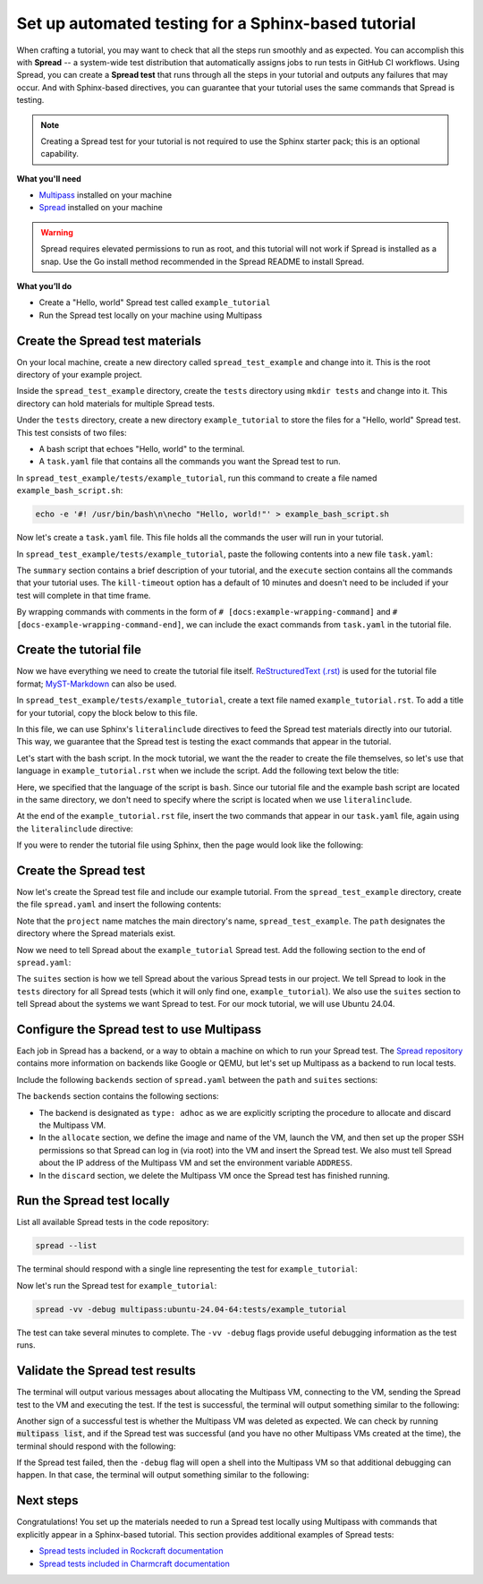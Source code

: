 Set up automated testing for a Sphinx-based tutorial
====================================================

When crafting a tutorial, you may want to check that all the steps
run smoothly and as expected. You can accomplish this with
**Spread** -- a system-wide test distribution that automatically assigns jobs to run
tests in GitHub CI workflows. Using Spread, you can create a **Spread
test** that runs through all the steps in your tutorial and outputs
any failures that may occur. And with Sphinx-based directives, you can guarantee that
your tutorial uses the same commands that Spread is testing.

.. note::

    Creating a Spread test for your tutorial is not required to use
    the Sphinx starter pack; this is an optional capability.

**What you'll need**

* `Multipass <https://multipass.run/install>`_ installed on your machine 
* `Spread <https://github.com/canonical/spread>`_ installed on your machine

.. warning::

    Spread requires elevated permissions to run as root, and this tutorial will
    not work if Spread is installed as a snap. Use the Go install method
    recommended in the Spread README to install Spread.

**What you’ll do**

* Create a "Hello, world" Spread test called ``example_tutorial``
* Run the Spread test locally on your machine using Multipass

Create the Spread test materials
--------------------------------

On your local machine, create a new directory called ``spread_test_example``
and change into it. This is the root directory of your example project.

Inside the ``spread_test_example`` directory, create the ``tests`` directory
using ``mkdir tests`` and change into it. This directory can hold materials for multiple
Spread tests. 

Under the ``tests`` directory, create a new directory ``example_tutorial``
to store the files for a "Hello, world" Spread test. This test consists of two files:

* A bash script that echoes "Hello, world" to the terminal.
* A ``task.yaml`` file that contains all the commands you want the Spread test to run.

In ``spread_test_example/tests/example_tutorial``, run this command to create a file
named ``example_bash_script.sh``:

.. code-block::

    echo -e '#! /usr/bin/bash\n\necho "Hello, world!"' > example_bash_script.sh 

Now let's create a ``task.yaml`` file. This file holds all the commands the
user will run in your tutorial.

In ``spread_test_example/tests/example_tutorial``, paste the following contents
into a new file ``task.yaml``:

.. code-block:: yaml
    :caption: ~/spread_test_example/tests/example_tutorial/task.yaml

    ###########################################
    # IMPORTANT
    # Comments matter!
    # The docs use the wrapping comments as
    # markers for including said instructions
    # as snippets in the docs.
    ###########################################
    summary: Example tutorial

    kill-timeout: 5m

    execute: |
      # [docs:make-bash-executable]
      chmod +x example_bash_script.sh
      # [docs:make-bash-executable-end] 

      # [docs:execute-bash-script]
      bash example_bash_script.sh
      # [docs:execute-bash-script-end] 

The ``summary`` section contains a brief description of your tutorial, and
the ``execute`` section contains all the commands that your tutorial uses.
The ``kill-timeout`` option has a default of 10 minutes and doesn't need to be
included if your test will complete in that time frame. 

By wrapping commands with comments in the form of
``# [docs:example-wrapping-command]`` and ``# [docs-example-wrapping-command-end]``,
we can include the exact commands from ``task.yaml`` in the tutorial file.

Create the tutorial file
------------------------

Now we have everything we need to create the tutorial file itself.
`ReStructuredText (.rst)`_ is used for the tutorial file format; `MyST-Markdown`_
can also be used. 

In ``spread_test_example/tests/example_tutorial``, create a text file
named ``example_tutorial.rst``. To add a title for your tutorial, copy the
block below to this file. 

.. code-block:: rst
    :caption: ~/spread_test_example/tests/example_tutorial/example_tutorial.rst

    Demonstrate Spread tests capabilities with a "Hello, world" script
    ==================================================================

In this file, we can use Sphinx's ``literalinclude`` directives
to feed the Spread test materials directly into our tutorial. This way, we guarantee
that the Spread test is testing the exact commands that appear in the tutorial. 

Let's start with the bash script. In the mock tutorial, we want the the reader to
create the file themselves, so let's use that language in ``example_tutorial.rst``
when we include the script. Add the following text below the title:

.. code-block:: rst
  :caption: ~/spread_test_example/tests/example_tutorial/example_tutorial.rst
  :emphasize-lines: 4-7

  Demonstrate Spread tests capabilities with a "Hello, world" script
  ==================================================================

  Create a new file ``example_bash_script.sh`` with the following contents:

  .. literalinclude:: example_bash_script.sh
      :language: bash

Here, we specified that the language of the script is ``bash``. Since our
tutorial file and the example bash script are located in the same directory,
we don't need to specify where the script is located when we use ``literalinclude``.

At the end of the ``example_tutorial.rst`` file, insert the two commands that
appear in our ``task.yaml`` file, again using the ``literalinclude`` directive:

.. code-block:: rst
  :caption: ~/spread_test_example/tests/example_tutorial/example_tutorial.rst
  :emphasize-lines: 9-25

  Demonstrate Spread tests capabilities with a "Hello, world" script
  ==================================================================

  Create a new file ``example_bash_script.sh`` with the following contents:

  .. literalinclude:: example_bash_script.sh
      :language: bash  

    Make the script executable:

  .. literalinclude:: task.yaml
      :language: bash
      :start-after: [docs:make-bash-executable]
      :end-before: [docs:make-bash-executable-end]
      :dedent: 2

  Now execute the script:

  .. literalinclude:: task.yaml
      :language: bash
      :start-after: [docs:execute-bash-script]
      :end-before: [docs:execute-bash-script-end]
      :dedent: 2

  Congratulations! You have created a "Hello, world" script and executed it!

If you were to render the tutorial file using Sphinx, then the page would
look like the following:

.. image:: mock-tutorial-example.png
    :align: center
    :scale: 75%
    :alt: rendered output of mock tutorial

Create the Spread test
----------------------

Now let's create the Spread test file and include our example tutorial. From the
``spread_test_example`` directory, create the file ``spread.yaml`` and insert the
following contents:

.. code-block:: yaml
    :caption: ~/spread_test_example/spread.yaml

    project: spread_test_example

    path: /spread_test_example

Note that the ``project`` name matches the main directory's name,
``spread_test_example``. The ``path`` designates the directory where the Spread
materials exist.

Now we need to tell Spread about the ``example_tutorial`` Spread test. Add the
following section to the end of ``spread.yaml``:

.. code-block:: yaml
    :caption: ~/spread_test_example/spread.yaml
    :emphasize-lines: 5-9

    project: spread_test_example

    path: /spread_test_example

    suites:
      tests/:
        summary: example tutorial
        systems:
          - ubuntu-24.04-64

The ``suites`` section is how we tell Spread about the various Spread tests in
our project. We tell Spread to look in the ``tests`` directory for all Spread tests
(which it will only find one, ``example_tutorial``). We also use the ``suites``
section to tell Spread about the systems we want Spread to test.
For our mock tutorial, we will use Ubuntu 24.04. 

Configure the Spread test to use Multipass
------------------------------------------

Each job in Spread has a backend, or a way to obtain a machine on which to run
your Spread test. The `Spread repository <https://github.com/canonical/spread>`_ contains
more information on backends like Google or QEMU, but let's set up Multipass as
a backend to run local tests. 

Include the following ``backends`` section of ``spread.yaml`` between the ``path`` and
``suites`` sections:

.. code-block:: yaml
    :caption: ~/spread_test_example/spread.yaml
    :emphasize-lines: 5-40

    project: spread_test_example

    path: /spread_test_example  

    backends:
      multipass:
        type: adhoc
        allocate: |
          multipass_image=24.04
          instance_name="example-multipass-vm"

          # Launch Multipass VM
          multipass launch --cpus 2 --disk 10G --memory 2G --name "${instance_name}" "${multipass_image}"

          # Enable PasswordAuthentication for root over SSH.
          multipass exec "$instance_name" -- \
            sudo sh -c "echo root:${SPREAD_PASSWORD} | sudo chpasswd"
          multipass exec "$instance_name" -- \
            sudo sh -c \
            "if [ -d /etc/ssh/sshd_config.d/ ]
            then
              echo 'PasswordAuthentication yes' > /etc/ssh/sshd_config.d/10-spread.conf
              echo 'PermitRootLogin yes' >> /etc/ssh/sshd_config.d/10-spread.conf
            else
              sed -i /etc/ssh/sshd_config -E -e 's/^#?PasswordAuthentication.*/PasswordAuthentication yes/' -e 's/^#?PermitRootLogin.*/PermitRootLogin yes/'
            fi"
          multipass exec "$instance_name" -- \
            sudo systemctl restart ssh

          # Get the IP from the instance
          ip=$(multipass info --format csv "$instance_name" | tail -1 | cut -d\, -f3)
          ADDRESS "$ip"

        discard: |
          instance_name="example-multipass-vm"
          multipass delete --purge "${instance_name}"

        systems:
          - ubuntu-24.04-64:
              workers: 1

    suites:
      tests/:
        summary: example tutorial
        systems:
          - ubuntu-24.04-64

The ``backends`` section contains the following sections:

* The backend is designated as ``type: adhoc`` as we are explicitly
  scripting the procedure to allocate and discard the Multipass VM. 
* In the ``allocate`` section, we define the image and name of the VM, launch the
  VM, and then set up the proper SSH permissions so that Spread can log in (via root)
  into the VM and insert the Spread test. We also must tell Spread about the
  IP address of the Multipass VM and set the environment variable ``ADDRESS``.
* In the ``discard`` section, we delete the Multipass VM once the Spread test
  has finished running.

Run the Spread test locally
---------------------------

List all available Spread tests in the code repository:

.. code-block:: bash

    spread --list

The terminal should respond with a single line representing the
test for ``example_tutorial``:

.. terminal::
    :dir: spread_test_example
    :input: spread --list

    multipass:ubuntu-24.04-64:tests/example_tutorial 

Now let's run the Spread test for ``example_tutorial``:

.. code-block:: bash

    spread -vv -debug multipass:ubuntu-24.04-64:tests/example_tutorial

The test can take several minutes to complete. The ``-vv -debug`` flags
provide useful debugging information as the test runs.

Validate the Spread test results
--------------------------------

The terminal will output various messages about allocating the Multipass VM,
connecting to the VM, sending the Spread test to the VM and executing the test.
If the test is successful, the terminal will output something similar to the following:

.. terminal::
    :dir: spread_test_example

    2025-02-04 16:17:10 Successful tasks: 1
    2025-02-04 16:17:10 Aborted tasks: 0

Another sign of a successful test is whether the Multipass VM was deleted as expected.
We can check by running :code:`multipass list`, and if the Spread test was successful
(and you have no other Multipass VMs created at the time), the terminal should
respond with the following:

.. terminal::
    :dir: spread_test_example
    :input: multipass list

    No instances found.

If the Spread test failed, then the ``-debug`` flag will open a shell into the
Multipass VM so that additional debugging can happen. In that case, the terminal
will output something similar to the following:

.. terminal::
    :dir: spread_test_example

    2025-02-04 16:17:10 Starting shell to debug...
    2025-02-04 16:17:10 Sending script for multipass:ubuntu-24.04-64 (multipass:ubuntu-24.04-64:tests/example_tutorial):

Next steps
----------

Congratulations! You set up the materials needed to run a Spread test locally using
Multipass with commands that explicitly appear in a Sphinx-based tutorial. This
section provides additional examples of Spread tests: 

* `Spread tests included in Rockcraft documentation <https://github.com/canonical/rockcraft/tree/main/docs/tutorial/code>`_
* `Spread tests included in Charmcraft documentation <https://github.com/canonical/charmcraft/tree/main/docs/tutorial/code>`_

.. wokeignore:rule=master
.. _ReStructuredText (.rst): https://www.sphinx-doc.org/en/master/usage/restructuredtext
.. _MyST-Markdown: https://myst-parser.readthedocs.io/en/latest
